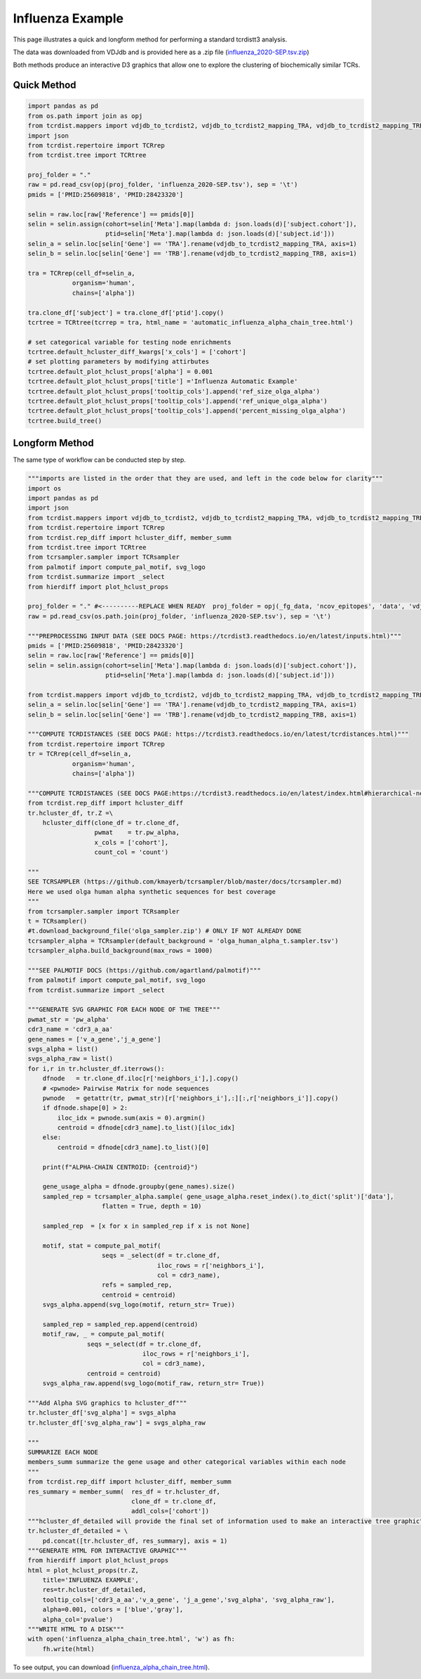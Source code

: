 Influenza Example
=================

This page illustrates a quick and longform method for performing a standard tcrdistt3 analysis.

The data was downloaded from VDJdb and is provided here as a .zip file (`influenza_2020-SEP.tsv.zip <https://www.dropbox.com/s/mkjdaygdl41piw6/influenza_2020-SEP.tsv.zip?dl=1>`_)

Both methods produce an interactive D3 graphics that allow one to explore the clustering of biochemically similar TCRs. 


Quick Method
------------

.. code-block:: python 

	import pandas as pd
	from os.path import join as opj
	from tcrdist.mappers import vdjdb_to_tcrdist2, vdjdb_to_tcrdist2_mapping_TRA, vdjdb_to_tcrdist2_mapping_TRB
	import json
	from tcrdist.repertoire import TCRrep
	from tcrdist.tree import TCRtree

	proj_folder = "."
	raw = pd.read_csv(opj(proj_folder, 'influenza_2020-SEP.tsv'), sep = '\t')
	pmids = ['PMID:25609818', 'PMID:28423320']

	selin = raw.loc[raw['Reference'] == pmids[0]]
	selin = selin.assign(cohort=selin['Meta'].map(lambda d: json.loads(d)['subject.cohort']),
	                     ptid=selin['Meta'].map(lambda d: json.loads(d)['subject.id']))
	selin_a = selin.loc[selin['Gene'] == 'TRA'].rename(vdjdb_to_tcrdist2_mapping_TRA, axis=1)
	selin_b = selin.loc[selin['Gene'] == 'TRB'].rename(vdjdb_to_tcrdist2_mapping_TRB, axis=1)

	tra = TCRrep(cell_df=selin_a,
	            organism='human',
	            chains=['alpha'])

	tra.clone_df['subject'] = tra.clone_df['ptid'].copy()
	tcrtree = TCRtree(tcrrep = tra, html_name = 'automatic_influenza_alpha_chain_tree.html')
	
	# set categorical variable for testing node enrichments 
	tcrtree.default_hcluster_diff_kwargs['x_cols'] = ['cohort']
	# set plotting parameters by modifying attirbutes 
	tcrtree.default_plot_hclust_props['alpha'] = 0.001
	tcrtree.default_plot_hclust_props['title'] ='Influenza Automatic Example'
	tcrtree.default_plot_hclust_props['tooltip_cols'].append('ref_size_olga_alpha')
	tcrtree.default_plot_hclust_props['tooltip_cols'].append('ref_unique_olga_alpha')
	tcrtree.default_plot_hclust_props['tooltip_cols'].append('percent_missing_olga_alpha')
	tcrtree.build_tree()



Longform Method
---------------

The same type of workflow can be conducted step by step. 

.. code-block:: python

	"""imports are listed in the order that they are used, and left in the code below for clarity"""
	import os
	import pandas as pd
	import json
	from tcrdist.mappers import vdjdb_to_tcrdist2, vdjdb_to_tcrdist2_mapping_TRA, vdjdb_to_tcrdist2_mapping_TRB
	from tcrdist.repertoire import TCRrep
	from tcrdist.rep_diff import hcluster_diff, member_summ
	from tcrdist.tree import TCRtree
	from tcrsampler.sampler import TCRsampler
	from palmotif import compute_pal_motif, svg_logo
	from tcrdist.summarize import _select
	from hierdiff import plot_hclust_props

	proj_folder = "." #<----------REPLACE WHEN READY  proj_folder = opj(_fg_data, 'ncov_epitopes', 'data', 'vdjdb_examples')
	raw = pd.read_csv(os.path.join(proj_folder, 'influenza_2020-SEP.tsv'), sep = '\t')

	"""PREPROCESSING INPUT DATA (SEE DOCS PAGE: https://tcrdist3.readthedocs.io/en/latest/inputs.html)"""
	pmids = ['PMID:25609818', 'PMID:28423320']
	selin = raw.loc[raw['Reference'] == pmids[0]]
	selin = selin.assign(cohort=selin['Meta'].map(lambda d: json.loads(d)['subject.cohort']),
	                     ptid=selin['Meta'].map(lambda d: json.loads(d)['subject.id']))

	from tcrdist.mappers import vdjdb_to_tcrdist2, vdjdb_to_tcrdist2_mapping_TRA, vdjdb_to_tcrdist2_mapping_TRB
	selin_a = selin.loc[selin['Gene'] == 'TRA'].rename(vdjdb_to_tcrdist2_mapping_TRA, axis=1)
	selin_b = selin.loc[selin['Gene'] == 'TRB'].rename(vdjdb_to_tcrdist2_mapping_TRB, axis=1)

	"""COMPUTE TCRDISTANCES (SEE DOCS PAGE: https://tcrdist3.readthedocs.io/en/latest/tcrdistances.html)"""
	from tcrdist.repertoire import TCRrep
	tr = TCRrep(cell_df=selin_a,
	            organism='human',
	            chains=['alpha'])

	"""COMPUTE TCRDISTANCES (SEE DOCS PAGE:https://tcrdist3.readthedocs.io/en/latest/index.html#hierarchical-neighborhoods)"""
	from tcrdist.rep_diff import hcluster_diff
	tr.hcluster_df, tr.Z =\
	    hcluster_diff(clone_df = tr.clone_df, 
	                  pwmat    = tr.pw_alpha,
	                  x_cols = ['cohort'], 
	                  count_col = 'count')

	"""
	SEE TCRSAMPLER (https://github.com/kmayerb/tcrsampler/blob/master/docs/tcrsampler.md)
	Here we used olga human alpha synthetic sequences for best coverage
	"""
	from tcrsampler.sampler import TCRsampler
	t = TCRsampler()
	#t.download_background_file('olga_sampler.zip') # ONLY IF NOT ALREADY DONE
	tcrsampler_alpha = TCRsampler(default_background = 'olga_human_alpha_t.sampler.tsv')
	tcrsampler_alpha.build_background(max_rows = 1000) 

	"""SEE PALMOTIF DOCS (https://github.com/agartland/palmotif)"""
	from palmotif import compute_pal_motif, svg_logo
	from tcrdist.summarize import _select

	"""GENERATE SVG GRAPHIC FOR EACH NODE OF THE TREE"""
	pwmat_str = 'pw_alpha'
	cdr3_name = 'cdr3_a_aa'
	gene_names = ['v_a_gene','j_a_gene']
	svgs_alpha = list()
	svgs_alpha_raw = list()
	for i,r in tr.hcluster_df.iterrows():
	    dfnode   = tr.clone_df.iloc[r['neighbors_i'],].copy()
	    # <pwnode> Pairwise Matrix for node sequences
	    pwnode   = getattr(tr, pwmat_str)[r['neighbors_i'],:][:,r['neighbors_i']].copy()
	    if dfnode.shape[0] > 2:
	        iloc_idx = pwnode.sum(axis = 0).argmin()
	        centroid = dfnode[cdr3_name].to_list()[iloc_idx]
	    else:
	        centroid = dfnode[cdr3_name].to_list()[0]
	    
	    print(f"ALPHA-CHAIN CENTROID: {centroid}")
	    
	    gene_usage_alpha = dfnode.groupby(gene_names).size()
	    sampled_rep = tcrsampler_alpha.sample( gene_usage_alpha.reset_index().to_dict('split')['data'], 
	                    flatten = True, depth = 10)
	    
	    sampled_rep  = [x for x in sampled_rep if x is not None]

	    motif, stat = compute_pal_motif(
	                    seqs = _select(df = tr.clone_df, 
	                                   iloc_rows = r['neighbors_i'], 
	                                   col = cdr3_name),
	                    refs = sampled_rep, 
	                    centroid = centroid)
	    svgs_alpha.append(svg_logo(motif, return_str= True))

	    sampled_rep = sampled_rep.append(centroid)
	    motif_raw, _ = compute_pal_motif(
	                seqs =_select(df = tr.clone_df, 
	                               iloc_rows = r['neighbors_i'], 
	                               col = cdr3_name),
	                centroid = centroid)
	    svgs_alpha_raw.append(svg_logo(motif_raw, return_str= True))  

	"""Add Alpha SVG graphics to hcluster_df"""
	tr.hcluster_df['svg_alpha'] = svgs_alpha
	tr.hcluster_df['svg_alpha_raw'] = svgs_alpha_raw

	"""
	SUMMARIZE EACH NODE
	members_summ summarize the gene usage and other categorical variables within each node
	"""
	from tcrdist.rep_diff import hcluster_diff, member_summ
	res_summary = member_summ(  res_df = tr.hcluster_df,
	                            clone_df = tr.clone_df, 
	                            addl_cols=['cohort'])
	"""hcluster_df_detailed will provide the final set of information used to make an interactive tree graphic"""
	tr.hcluster_df_detailed = \
	    pd.concat([tr.hcluster_df, res_summary], axis = 1)
	"""GENERATE HTML FOR INTERACTIVE GRAPHIC"""
	from hierdiff import plot_hclust_props
	html = plot_hclust_props(tr.Z,
	    title='INFLUENZA EXAMPLE',
	    res=tr.hcluster_df_detailed,
	    tooltip_cols=['cdr3_a_aa','v_a_gene', 'j_a_gene','svg_alpha', 'svg_alpha_raw'],
	    alpha=0.001, colors = ['blue','gray'],
	    alpha_col='pvalue')
	"""WRITE HTML TO A DISK"""
	with open('influenza_alpha_chain_tree.html', 'w') as fh:
	    fh.write(html)


To see output, you can download (`influenza_alpha_chain_tree.html <https://www.dropbox.com/s/jebu68k961rh1py/influenza_alpha_chain_tree.html%202.zip?dl=1>`_). 

